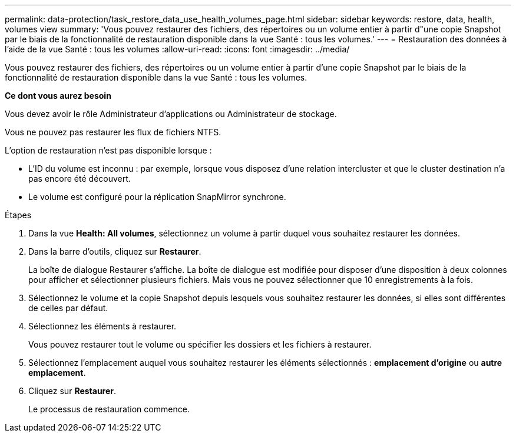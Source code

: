 ---
permalink: data-protection/task_restore_data_use_health_volumes_page.html 
sidebar: sidebar 
keywords: restore, data, health, volumes view 
summary: 'Vous pouvez restaurer des fichiers, des répertoires ou un volume entier à partir d"une copie Snapshot par le biais de la fonctionnalité de restauration disponible dans la vue Santé : tous les volumes.' 
---
= Restauration des données à l'aide de la vue Santé : tous les volumes
:allow-uri-read: 
:icons: font
:imagesdir: ../media/


[role="lead"]
Vous pouvez restaurer des fichiers, des répertoires ou un volume entier à partir d'une copie Snapshot par le biais de la fonctionnalité de restauration disponible dans la vue Santé : tous les volumes.

*Ce dont vous aurez besoin*

Vous devez avoir le rôle Administrateur d'applications ou Administrateur de stockage.

Vous ne pouvez pas restaurer les flux de fichiers NTFS.

L'option de restauration n'est pas disponible lorsque :

* L'ID du volume est inconnu : par exemple, lorsque vous disposez d'une relation intercluster et que le cluster destination n'a pas encore été découvert.
* Le volume est configuré pour la réplication SnapMirror synchrone.


.Étapes
. Dans la vue *Health: All volumes*, sélectionnez un volume à partir duquel vous souhaitez restaurer les données.
. Dans la barre d'outils, cliquez sur *Restaurer*.
+
La boîte de dialogue Restaurer s'affiche. La boîte de dialogue est modifiée pour disposer d'une disposition à deux colonnes pour afficher et sélectionner plusieurs fichiers. Mais vous ne pouvez sélectionner que 10 enregistrements à la fois.

. Sélectionnez le volume et la copie Snapshot depuis lesquels vous souhaitez restaurer les données, si elles sont différentes de celles par défaut.
. Sélectionnez les éléments à restaurer.
+
Vous pouvez restaurer tout le volume ou spécifier les dossiers et les fichiers à restaurer.

. Sélectionnez l'emplacement auquel vous souhaitez restaurer les éléments sélectionnés : *emplacement d'origine* ou *autre emplacement*.
. Cliquez sur *Restaurer*.
+
Le processus de restauration commence.



